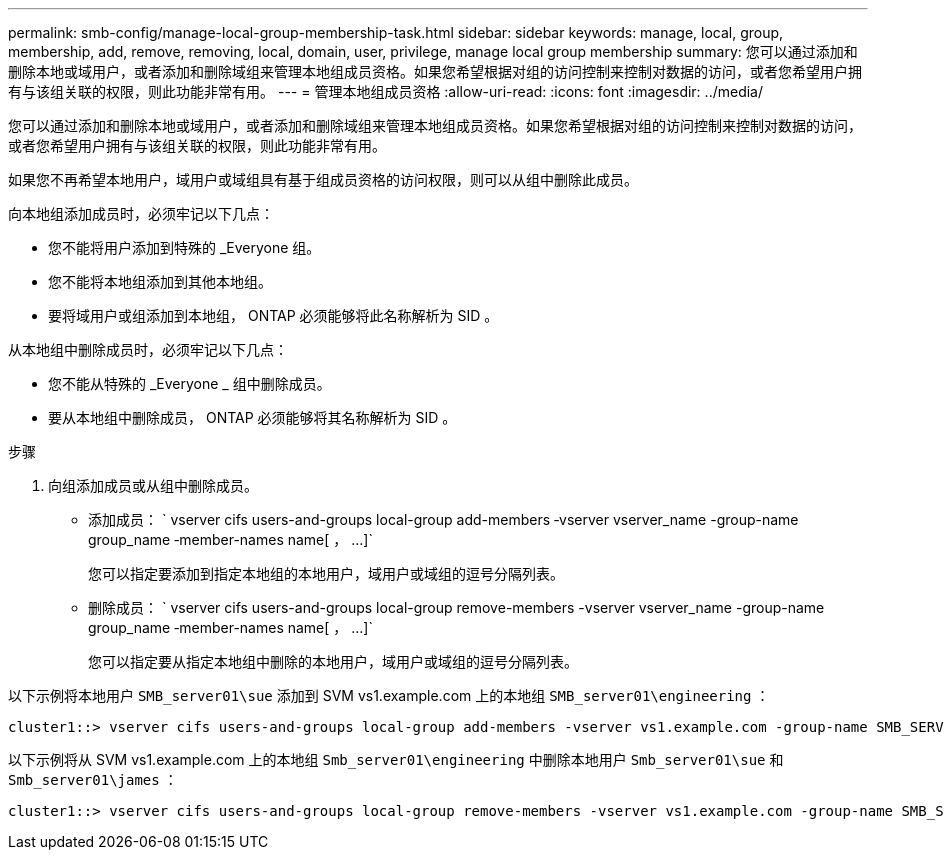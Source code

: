 ---
permalink: smb-config/manage-local-group-membership-task.html 
sidebar: sidebar 
keywords: manage, local, group, membership, add, remove, removing, local, domain, user, privilege, manage local group membership 
summary: 您可以通过添加和删除本地或域用户，或者添加和删除域组来管理本地组成员资格。如果您希望根据对组的访问控制来控制对数据的访问，或者您希望用户拥有与该组关联的权限，则此功能非常有用。 
---
= 管理本地组成员资格
:allow-uri-read: 
:icons: font
:imagesdir: ../media/


[role="lead"]
您可以通过添加和删除本地或域用户，或者添加和删除域组来管理本地组成员资格。如果您希望根据对组的访问控制来控制对数据的访问，或者您希望用户拥有与该组关联的权限，则此功能非常有用。

如果您不再希望本地用户，域用户或域组具有基于组成员资格的访问权限，则可以从组中删除此成员。

向本地组添加成员时，必须牢记以下几点：

* 您不能将用户添加到特殊的 _Everyone 组。
* 您不能将本地组添加到其他本地组。
* 要将域用户或组添加到本地组， ONTAP 必须能够将此名称解析为 SID 。


从本地组中删除成员时，必须牢记以下几点：

* 您不能从特殊的 _Everyone _ 组中删除成员。
* 要从本地组中删除成员， ONTAP 必须能够将其名称解析为 SID 。


.步骤
. 向组添加成员或从组中删除成员。
+
** 添加成员： ` +vserver cifs users-and-groups local-group add-members ‑vserver vserver_name -group-name group_name ‑member-names name[ ， ...]+`
+
您可以指定要添加到指定本地组的本地用户，域用户或域组的逗号分隔列表。

** 删除成员： ` +vserver cifs users-and-groups local-group remove-members -vserver vserver_name -group-name group_name ‑member-names name[ ， ...]+`
+
您可以指定要从指定本地组中删除的本地用户，域用户或域组的逗号分隔列表。





以下示例将本地用户 `SMB_server01\sue` 添加到 SVM vs1.example.com 上的本地组 `SMB_server01\engineering` ：

[listing]
----
cluster1::> vserver cifs users-and-groups local-group add-members -vserver vs1.example.com -group-name SMB_SERVER01\engineering -member-names SMB_SERVER01\sue
----
以下示例将从 SVM vs1.example.com 上的本地组 `Smb_server01\engineering` 中删除本地用户 `Smb_server01\sue` 和 `Smb_server01\james` ：

[listing]
----
cluster1::> vserver cifs users-and-groups local-group remove-members -vserver vs1.example.com -group-name SMB_SERVER\engineering -member-names SMB_SERVER\sue,SMB_SERVER\james
----